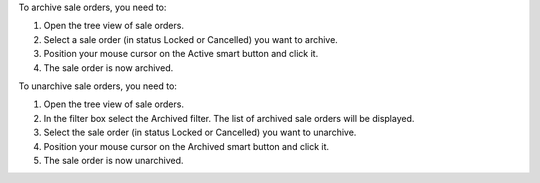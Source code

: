 To archive sale orders, you need to:

#. Open the tree view of sale orders.
#. Select a sale order (in status Locked or Cancelled) you want to archive.
#. Position your mouse cursor on the Active smart button and click it.
#. The sale order is now archived.

To unarchive sale orders, you need to:

#. Open the tree view of sale orders.
#. In the filter box select the Archived filter. The list of archived sale orders will be displayed.
#. Select the sale order (in status Locked or Cancelled) you want to unarchive.
#. Position your mouse cursor on the Archived smart button and click it.
#. The sale order is now unarchived.
